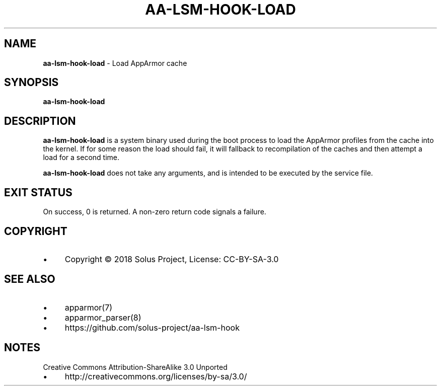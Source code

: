 .\" generated with Ronn/v0.7.3
.\" http://github.com/rtomayko/ronn/tree/0.7.3
.
.TH "AA\-LSM\-HOOK\-LOAD" "8" "February 2018" "" ""
.
.SH "NAME"
\fBaa\-lsm\-hook\-load\fR \- Load AppArmor cache
.
.SH "SYNOPSIS"
\fBaa\-lsm\-hook\-load\fR
.
.SH "DESCRIPTION"
\fBaa\-lsm\-hook\-load\fR is a system binary used during the boot process to load the AppArmor profiles from the cache into the kernel\. If for some reason the load should fail, it will fallback to recompilation of the caches and then attempt a load for a second time\.
.
.P
\fBaa\-lsm\-hook\-load\fR does not take any arguments, and is intended to be executed by the service file\.
.
.SH "EXIT STATUS"
On success, 0 is returned\. A non\-zero return code signals a failure\.
.
.SH "COPYRIGHT"
.
.IP "\(bu" 4
Copyright © 2018 Solus Project, License: CC\-BY\-SA\-3\.0
.
.IP "" 0
.
.SH "SEE ALSO"
.
.IP "\(bu" 4
apparmor(7)
.
.IP "\(bu" 4
apparmor_parser(8)
.
.IP "\(bu" 4
https://github\.com/solus\-project/aa\-lsm\-hook
.
.IP "" 0
.
.SH "NOTES"
Creative Commons Attribution\-ShareAlike 3\.0 Unported
.
.IP "\(bu" 4
http://creativecommons\.org/licenses/by\-sa/3\.0/
.
.IP "" 0

